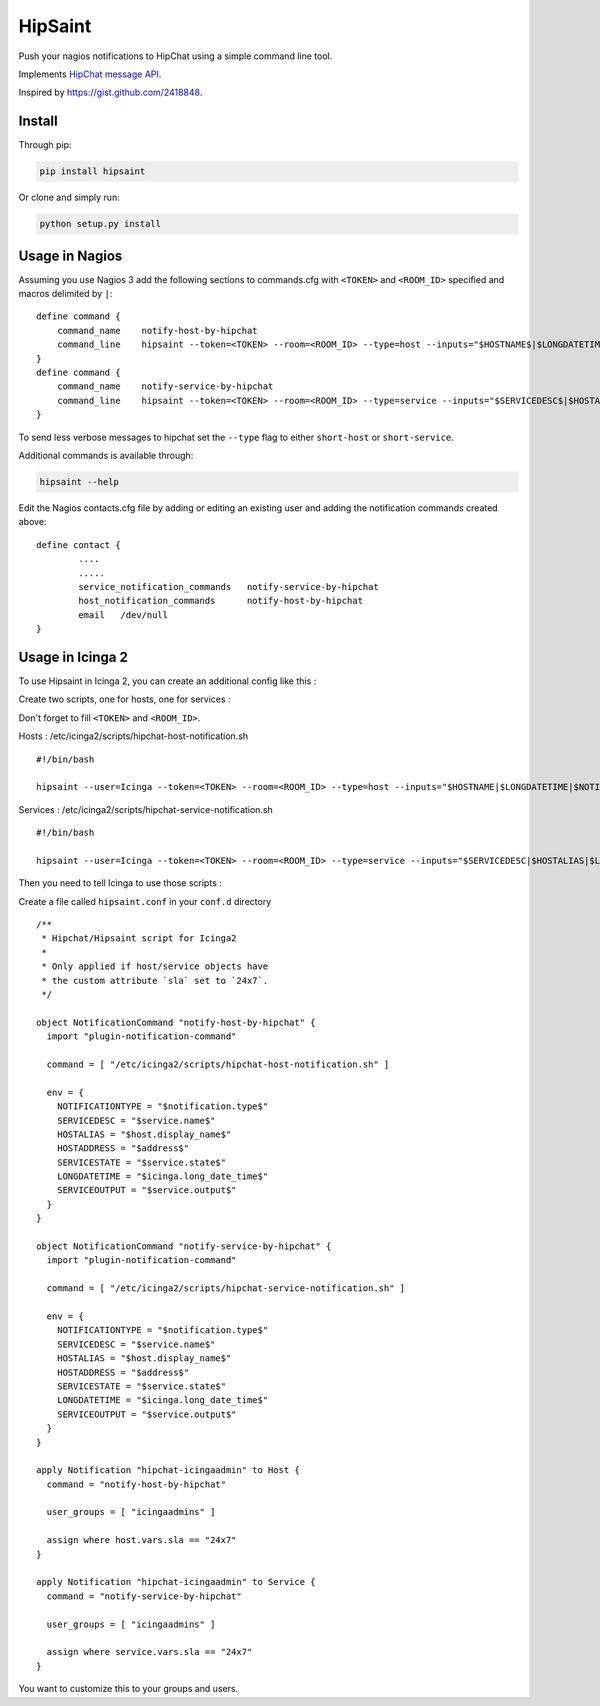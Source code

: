 ==========
 HipSaint
==========

Push your nagios notifications to HipChat using a simple command line tool.

.. image:: https://travis-ci.org/hannseman/hipsaint.png?branch=master
  :target: https://travis-ci.org/hannseman/hipsaint
   
.. image:: https://pypip.in/d/hipsaint/badge.png
  :target: https://pypi.python.org/pypi/hipsaint

Implements `HipChat message API`_.

.. _`hipchat message API`: https://www.hipchat.com/docs/api/method/rooms/message

Inspired by https://gist.github.com/2418848.

---------
 Install
---------

Through pip:

.. code-block:: bash

    pip install hipsaint


Or clone and simply run:

.. code-block:: bash

    python setup.py install

-------
 Usage in Nagios
-------

Assuming you use Nagios 3 add the following sections to commands.cfg with ``<TOKEN>`` and ``<ROOM_ID>`` specified and macros delimited by ``|``::

    define command {
        command_name    notify-host-by-hipchat
        command_line    hipsaint --token=<TOKEN> --room=<ROOM_ID> --type=host --inputs="$HOSTNAME$|$LONGDATETIME$|$NOTIFICATIONTYPE$|$HOSTADDRESS$|$HOSTSTATE$|$HOSTOUTPUT$" -n
    }
    define command {
        command_name    notify-service-by-hipchat
        command_line    hipsaint --token=<TOKEN> --room=<ROOM_ID> --type=service --inputs="$SERVICEDESC$|$HOSTALIAS$|$LONGDATETIME$|$NOTIFICATIONTYPE$|$HOSTADDRESS$|$SERVICESTATE$|$SERVICEOUTPUT$" -n
    }

To send less verbose messages to hipchat set the ``--type`` flag to either ``short-host`` or ``short-service``.

Additional commands is available through:

.. code-block:: bash

    hipsaint --help


Edit the Nagios contacts.cfg file by adding or editing an existing user and adding the notification commands created above::

    define contact {
            ....
            .....
            service_notification_commands   notify-service-by-hipchat
            host_notification_commands      notify-host-by-hipchat
            email   /dev/null
    }

-------
 Usage in Icinga 2
-------

To use Hipsaint in Icinga 2, you can create an additional config like this :

Create two scripts, one for hosts, one for services :

Don't forget to fill ``<TOKEN>`` and ``<ROOM_ID>``.

Hosts : /etc/icinga2/scripts/hipchat-host-notification.sh ::
    
    #!/bin/bash
    
    hipsaint --user=Icinga --token=<TOKEN> --room=<ROOM_ID> --type=host --inputs="$HOSTNAME|$LONGDATETIME|$NOTIFICATIONTYPE|$HOSTADDRESS|$HOSTSTATE|$HOSTOUTPUT" -n

Services : /etc/icinga2/scripts/hipchat-service-notification.sh ::

    #!/bin/bash

    hipsaint --user=Icinga --token=<TOKEN> --room=<ROOM_ID> --type=service --inputs="$SERVICEDESC|$HOSTALIAS|$LONGDATETIME|$NOTIFICATIONTYPE|$HOSTADDRESS|$SERVICESTATE|$SERVICEOUTPUT" -n

Then you need to tell Icinga to use those scripts :

Create a file called ``hipsaint.conf`` in your ``conf.d`` directory ::

    /**
     * Hipchat/Hipsaint script for Icinga2
     *
     * Only applied if host/service objects have
     * the custom attribute `sla` set to `24x7`.
     */

    object NotificationCommand "notify-host-by-hipchat" {
      import "plugin-notification-command"

      command = [ "/etc/icinga2/scripts/hipchat-host-notification.sh" ]

      env = {
        NOTIFICATIONTYPE = "$notification.type$"
        SERVICEDESC = "$service.name$"
        HOSTALIAS = "$host.display_name$"
        HOSTADDRESS = "$address$"
        SERVICESTATE = "$service.state$"
        LONGDATETIME = "$icinga.long_date_time$"
        SERVICEOUTPUT = "$service.output$"
      }
    }

    object NotificationCommand "notify-service-by-hipchat" {
      import "plugin-notification-command"

      command = [ "/etc/icinga2/scripts/hipchat-service-notification.sh" ]

      env = {
        NOTIFICATIONTYPE = "$notification.type$"
        SERVICEDESC = "$service.name$"
        HOSTALIAS = "$host.display_name$"
        HOSTADDRESS = "$address$"
        SERVICESTATE = "$service.state$"
        LONGDATETIME = "$icinga.long_date_time$"
        SERVICEOUTPUT = "$service.output$"
      }
    }

    apply Notification "hipchat-icingaadmin" to Host {
      command = "notify-host-by-hipchat"

      user_groups = [ "icingaadmins" ]

      assign where host.vars.sla == "24x7"
    }

    apply Notification "hipchat-icingaadmin" to Service {
      command = "notify-service-by-hipchat"

      user_groups = [ "icingaadmins" ]

      assign where service.vars.sla == "24x7"
    }

You want to customize this to your groups and users.
